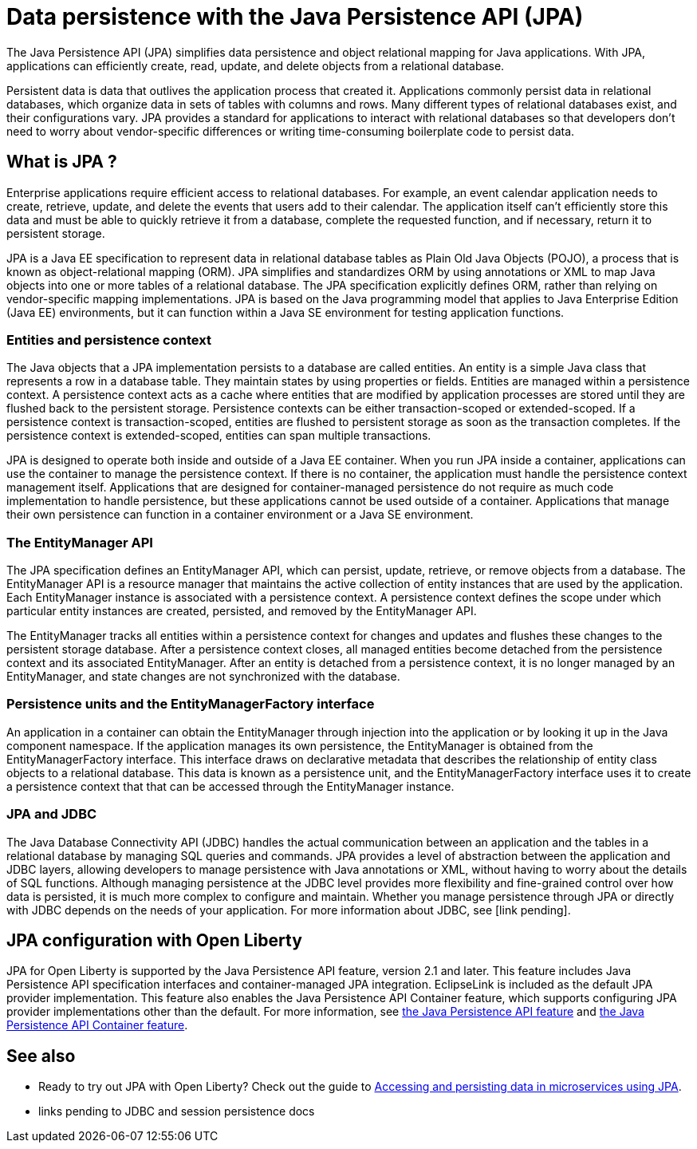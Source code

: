 // Copyright (c) 2020 IBM Corporation and others.
// Licensed under Creative Commons Attribution-NoDerivatives
// 4.0 International (CC BY-ND 4.0)
//   https://creativecommons.org/licenses/by-nd/4.0/
//
// Contributors:
//     IBM Corporation
//
:page-description:
:seo-title: Data persistence with the Java Persistence API (JPA)
:seo-description:
:page-layout: general-reference
:page-type: general
= Data persistence with the Java Persistence API (JPA)

The Java Persistence API (JPA) simplifies data persistence and object relational mapping for Java applications. With JPA, applications can efficiently create, read, update, and delete objects from a relational database.

Persistent data is data that outlives the application process that created it. Applications commonly persist data in relational databases, which organize data in sets of tables with columns and rows. Many different types of relational databases exist, and their configurations vary. JPA provides a standard for applications to interact with relational databases so that developers don't need to worry about vendor-specific differences or writing time-consuming boilerplate code to persist data.

== What is JPA ?

Enterprise applications require efficient access to relational databases. For example, an event calendar application needs to create, retrieve, update, and delete the events that users add to their calendar. The application itself can't efficiently store this data and must be able to quickly retrieve it from a database, complete the requested function, and if necessary, return it to persistent storage.

JPA is a Java EE specification to represent data in relational database tables as Plain Old Java Objects (POJO), a process that is known as object-relational mapping (ORM). JPA simplifies and standardizes ORM by using annotations or XML to map Java objects into one or more tables of a relational database. The JPA specification explicitly defines ORM, rather than relying on vendor-specific mapping implementations. JPA is based on the Java programming model that applies to Java Enterprise Edition (Java EE) environments, but it can function within a Java SE environment for testing application functions.

=== Entities and persistence context

The Java objects that a JPA implementation persists to a database are called entities. An entity is a simple Java class that represents a row in a database table. They maintain states by using properties or fields. Entities are managed within a persistence context. A persistence context acts as a cache where entities that are modified by application processes are stored until they are flushed back to the persistent storage. Persistence contexts can be either transaction-scoped or extended-scoped. If a persistence context is transaction-scoped, entities are flushed to persistent storage as soon as the transaction completes. If the persistence context is extended-scoped, entities can span multiple transactions.

JPA is designed to operate both inside and outside of a Java EE container. When you run JPA inside a container, applications can use the container to manage the persistence context. If there is no container, the application must handle the persistence context management itself. Applications that are designed for container-managed persistence do not require as much code implementation to handle persistence, but these applications cannot be used outside of a container. Applications that manage their own persistence can function in a container environment or a Java SE environment.

=== The EntityManager API

The JPA specification defines an EntityManager API, which can persist, update, retrieve, or remove objects from a database. The EntityManager API is a resource manager that maintains the active collection of entity instances that are used by the application. Each EntityManager instance is associated with a persistence context. A persistence context defines the scope under which particular entity instances are created, persisted, and removed by the EntityManager API.

The EntityManager tracks all entities within a persistence context for changes and updates and flushes these changes to the persistent storage database. After a persistence context closes, all managed entities become detached from the persistence context and its associated EntityManager. After an entity is detached from a persistence context, it is no longer managed by an EntityManager, and state changes are not synchronized with the database.

=== Persistence units and the EntityManagerFactory interface

An application in a container can obtain the EntityManager through injection into the application or by looking it up in the Java component namespace. If the application manages its own persistence, the EntityManager is obtained from the EntityManagerFactory interface. This interface draws on declarative metadata that describes the relationship of entity class objects to a relational database. This data is known as a persistence unit, and the EntityManagerFactory interface uses it to create a persistence context that that can be accessed through the EntityManager instance.

=== JPA and JDBC

The Java Database Connectivity API (JDBC) handles the actual communication between an application and the tables in a relational database by managing SQL queries and commands. JPA provides a level of abstraction between the application and JDBC layers, allowing developers to manage persistence with Java annotations or XML, without having to worry about the details of SQL functions. Although managing persistence at the JDBC level provides more flexibility and fine-grained control over how data is persisted, it is much more complex to configure and maintain. Whether you manage persistence through JPA or directly with JDBC depends on the needs of your application. For more information about JDBC, see [link pending].

== JPA configuration with Open Liberty

JPA for Open Liberty is supported by the Java Persistence API feature, version 2.1 and later. This feature includes Java Persistence API specification interfaces and container-managed JPA integration. EclipseLink is included as the default JPA provider implementation. This feature also enables the Java Persistence API Container feature, which supports configuring JPA provider implementations other than the default. For more information, see link:/docs/ref/feature/#jpa.html[the Java Persistence API feature] and link:/docs/ref/feature/#jpaContainer.html[the Java Persistence API Container feature].

== See also

* Ready to try out JPA with Open Liberty? Check out the guide to link:/guides/jpa-intro.html[Accessing and persisting data in microservices using JPA].
* links pending to JDBC and session persistence docs
